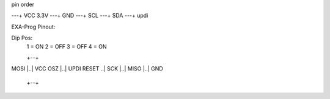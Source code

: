 


pin order

---+ VCC 3.3V
---+ GND
---+ SCL
---+ SDA
---+ updi


EXA-Prog Pinout:

Dip Pos:
        1 = ON
        2 = OFF
        3 = OFF
        4 = ON

        +--+
MOSI    |..| VCC
OSZ     |..| UPDI
RESET    ..|
SCK     |..|
MISO    |..| GND
        +--+
